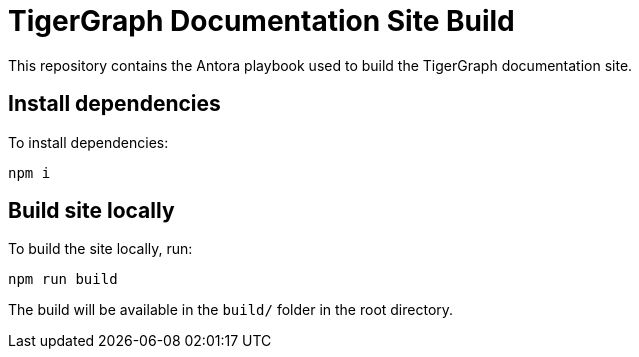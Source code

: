 = TigerGraph Documentation Site Build

This repository contains the Antora playbook used to build the TigerGraph documentation site.

== Install dependencies
To install dependencies:
[,bash]
----
npm i
----

== Build site locally
To build the site locally, run:
[,bash]
----
npm run build
----
The build will be available in the `build/` folder in the root directory.
